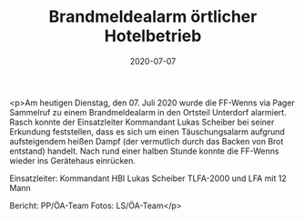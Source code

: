 #+TITLE: Brandmeldealarm örtlicher Hotelbetrieb
#+DATE: 2020-07-07
#+FACEBOOK_URL: https://facebook.com/ffwenns/posts/4093366790738415

<p>Am heutigen Dienstag, den 07. Juli 2020 wurde die FF-Wenns via Pager Sammelruf zu einem Brandmeldealarm in den Ortsteil Unterdorf alarmiert. Rasch konnte der Einsatzleiter Kommandant Lukas Scheiber bei seiner Erkundung feststellen, dass es sich um einen Täuschungsalarm aufgrund aufsteigendem heißen Dampf (der vermutlich durch das Backen von Brot entstand) handelt.
Nach rund einer halben Stunde konnte die FF-Wenns wieder ins Gerätehaus einrücken.

Einsatzleiter: Kommandant HBI Lukas Scheiber
TLFA-2000 und LFA mit 12 Mann

Bericht: PP/ÖA-Team
Fotos: LS/ÖA-Team</p>
